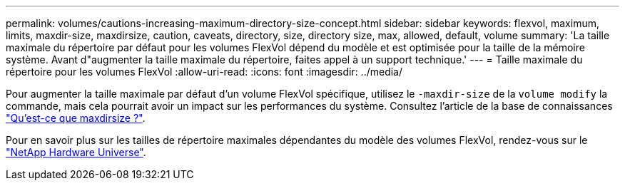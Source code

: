 ---
permalink: volumes/cautions-increasing-maximum-directory-size-concept.html 
sidebar: sidebar 
keywords: flexvol, maximum, limits, maxdir-size, maxdirsize, caution, caveats, directory, size, directory size, max, allowed, default, volume 
summary: 'La taille maximale du répertoire par défaut pour les volumes FlexVol dépend du modèle et est optimisée pour la taille de la mémoire système. Avant d"augmenter la taille maximale du répertoire, faites appel à un support technique.' 
---
= Taille maximale du répertoire pour les volumes FlexVol
:allow-uri-read: 
:icons: font
:imagesdir: ../media/


[role="lead"]
Pour augmenter la taille maximale par défaut d'un volume FlexVol spécifique, utilisez le `-maxdir-size` de la `volume modify` la commande, mais cela pourrait avoir un impact sur les performances du système. Consultez l'article de la base de connaissances link:https://kb.netapp.com/Advice_and_Troubleshooting/Data_Storage_Software/ONTAP_OS/What_is_maxdirsize["Qu'est-ce que maxdirsize ?"^].

Pour en savoir plus sur les tailles de répertoire maximales dépendantes du modèle des volumes FlexVol, rendez-vous sur le link:https://hwu.netapp.com/["NetApp Hardware Universe"^].
